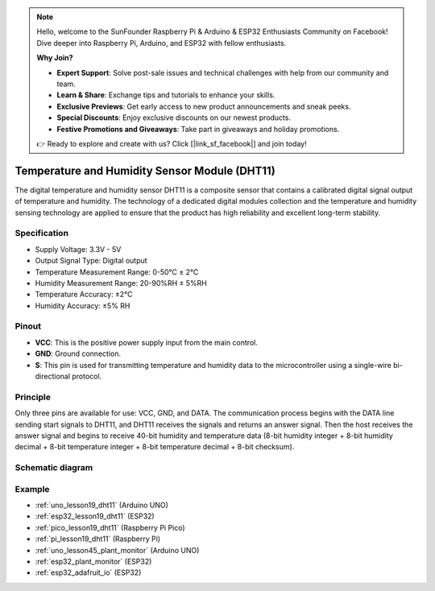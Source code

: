 .. note::

    Hello, welcome to the SunFounder Raspberry Pi & Arduino & ESP32 Enthusiasts Community on Facebook! Dive deeper into Raspberry Pi, Arduino, and ESP32 with fellow enthusiasts.

    **Why Join?**

    - **Expert Support**: Solve post-sale issues and technical challenges with help from our community and team.
    - **Learn & Share**: Exchange tips and tutorials to enhance your skills.
    - **Exclusive Previews**: Get early access to new product announcements and sneak peeks.
    - **Special Discounts**: Enjoy exclusive discounts on our newest products.
    - **Festive Promotions and Giveaways**: Take part in giveaways and holiday promotions.

    👉 Ready to explore and create with us? Click [|link_sf_facebook|] and join today!

.. _cpn_dht11:

Temperature and Humidity Sensor Module (DHT11)
================================================

.. image:: img/19_dht11_module.png
    :width: 360
    :align: center

.. raw:: html

   <br/>

The digital temperature and humidity sensor DHT11 is a composite sensor that contains a calibrated digital signal output of temperature and humidity. The technology of a dedicated digital modules collection and the temperature and humidity sensing technology are applied to ensure that the product has high reliability and excellent long-term stability.

Specification
---------------------------
* Supply Voltage: 3.3V - 5V
* Output Signal Type: Digital output
* Temperature Measurement Range: 0-50℃ ± 2℃
* Humidity Measurement Range: 20-90%RH ± 5%RH
* Temperature Accuracy: ±2°C
* Humidity Accuracy: ±5% RH

Pinout
---------------------------
* **VCC**: This is the positive power supply input from the main control. 
* **GND**: Ground connection.
* **S**: This pin is used for transmitting temperature and humidity data to the microcontroller using a single-wire bi-directional protocol.

Principle
---------------------------
Only three pins are available for use: VCC, GND, and DATA. The communication process begins with the DATA line sending start signals to DHT11, and DHT11 receives the signals and returns an answer signal. Then the host receives the answer signal and begins to receive 40-bit humidity and temperature data (8-bit humidity integer + 8-bit humidity decimal + 8-bit temperature integer + 8-bit temperature decimal + 8-bit checksum).

.. image:: img/19_dht11_module_2.png
    :width: 300
    :align: center

.. raw:: html
    
    <br/>

Schematic diagram
---------------------------

.. image:: img/19_dht11_module_schematic.png
    :width: 80%
    :align: center

.. raw:: html

   <br/>


Example
---------------------------
* :ref:`uno_lesson19_dht11` (Arduino UNO)
* :ref:`esp32_lesson19_dht11` (ESP32)
* :ref:`pico_lesson19_dht11` (Raspberry Pi Pico)
* :ref:`pi_lesson19_dht11` (Raspberry Pi)

* :ref:`uno_lesson45_plant_monitor` (Arduino UNO)
* :ref:`esp32_plant_monitor` (ESP32)
* :ref:`esp32_adafruit_io` (ESP32)